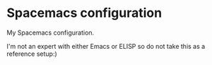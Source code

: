 * Spacemacs configuration
My Spacemacs configuration.

I'm not an expert with either Emacs or ELISP so do not take this as a reference setup:)
